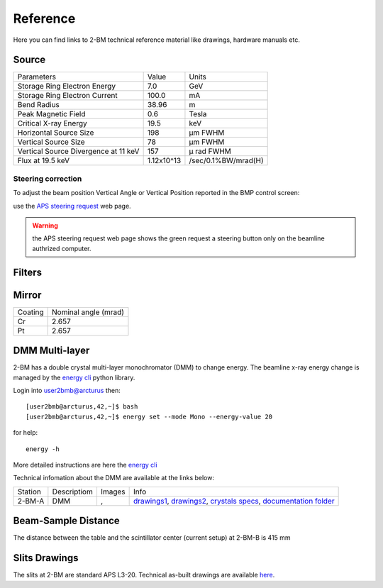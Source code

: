 Reference
=========

Here you can find links to  2-BM technical reference material like drawings, hardware manuals etc.

Source
------

+-----------------------------------------+-------------+------------------------+
|  Parameters                             |    Value    |       Units            |
+-----------------------------------------+-------------+------------------------+
|  Storage Ring Electron Energy           |    7.0      |       GeV              |
+-----------------------------------------+-------------+------------------------+
|  Storage Ring Electron Current          |    100.0    |       mA               |
+-----------------------------------------+-------------+------------------------+
|  Bend Radius                            |    38.96    |       m                |
+-----------------------------------------+-------------+------------------------+
|  Peak Magnetic Field                    |    0.6      |       Tesla            |
+-----------------------------------------+-------------+------------------------+
|  Critical X-ray Energy                  |    19.5     |       keV              |
+-----------------------------------------+-------------+------------------------+
|  Horizontal Source Size                 |    198      |       μm FWHM          |
+-----------------------------------------+-------------+------------------------+
|  Vertical Source Size                   |    78       |       μm FWHM          |
+-----------------------------------------+-------------+------------------------+
|  Vertical Source Divergence at 11 keV   |    157      |       μ rad FWHM       |
+-----------------------------------------+-------------+------------------------+
|  Flux at 19.5 keV                       |  1.12x10^13 |    /sec/0.1%BW/mrad(H) | 
+-----------------------------------------+-------------+------------------------+


Steering correction
~~~~~~~~~~~~~~~~~~~

To adjust the beam position Vertical Angle or Vertical Position reported in the BMP control screen:

.. image:: ../img/bmp_00.png 
   :width: 720px
   :align: center
   :alt: bpm

use the `APS steering request <https://ops.aps.anl.gov/Internal/Reference/Test2/steeringqueue.php>`_ web page.


.. image:: ../img/bmp_01.png 
   :width: 720px
   :align: center
   :alt: bpm


.. warning:: the APS steering request web page shows the green request a steering button only on the beamline authrized computer. 

Filters
-------

.. image:: ../img/filters.png 
   :width: 240px
   :align: center
   :alt: filters


Mirror
------

+-------------+----------------------+
| Coating     | Nominal angle (mrad) |
+-------------+----------------------+
| Cr          |      2.657           |
+-------------+----------------------+
| Pt          |      2.657           |
+-------------+----------------------+

DMM Multi-layer
---------------

2-BM has a double crystal multi-layer monochromator (DMM) to change energy. 
The beamline x-ray energy change is managed by the `energy cli <https://github.com/xray-imaging/energy>`_ python library. 

Login into user2bmb@arcturus then::

    [user2bmb@arcturus,42,~]$ bash
    [user2bmb@arcturus,42,~]$ energy set --mode Mono --energy-value 20

for help::

    energy -h

More detailed instructions are here the `energy cli <https://github.com/xray-imaging/energy>`_

Technical infomation about the DMM are available at the links below:


+-----------+--------------+-------------------+------------------------------------------------------------------------+
| Station   | Descriptiom  |   Images          |   Info                                                                 | 
+-----------+--------------+-------------------+------------------------------------------------------------------------+
| 2-BM-A    |     DMM      | |00001|, |00002|  | `drawings1`_, `drawings2`_, `crystals specs`_, `documentation folder`_ |
+-----------+--------------+-------------------+------------------------------------------------------------------------+


.. |00001| image:: ../img/dmm_01.png 
    :width: 20pt
    :height: 20pt

.. |00002| image:: ../img/dmm_02.png 
    :width: 20pt
    :height: 20pt

.. _drawings1: https://anl.box.com/s/0whx6hy3lcqllocolhee8kq72y0f4wnn
.. _drawings2: https://anl.box.com/s/0sa7gjm3nbmacwjknxth0k98y21sa7iy
.. _crystals specs: https://anl.box.com/s/4o7fewu63rwm2tj0l9ezr79ccjozyn77
.. _documentation folder: https://anl.box.com/s/w1eg4cxw43715bnzk8jcg3hd64rdnsdl


Beam-Sample Distance
--------------------

The distance between the table and the scintillator center (current setup) at 2-BM-B is 415 mm


Slits Drawings
--------------

The slits at 2-BM are standard APS L3-20. Technical as-built drawings are available `here <https://anl.box.com/s/sgmoux6db8tsx71pvifzkf2ajopfidqx>`_.


